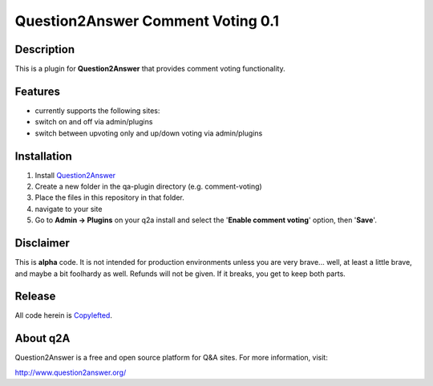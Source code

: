 ==================================
Question2Answer Comment Voting 0.1
==================================
-----------
Description
-----------
This is a plugin for **Question2Answer** that provides comment voting functionality.

--------
Features
--------
- currently supports the following sites:
- switch on and off via admin/plugins
- switch between upvoting only and up/down voting via admin/plugins

------------
Installation
------------
1. Install Question2Answer_
2. Create a new folder in the qa-plugin directory (e.g. comment-voting)
3. Place the files in this repository in that folder.
4. navigate to your site
5. Go to **Admin -> Plugins** on your q2a install and select the '**Enable comment voting**' option, then '**Save**'.

.. _Question2Answer: http://www.question2answer.org/install.php

----------
Disclaimer
----------
This is **alpha** code.  It is not intended for production environments unless you are very brave... well, at least a little brave, and maybe a bit foolhardy as well.  Refunds will not be given.  If it breaks, you get to keep both parts.

-------
Release
-------
All code herein is Copylefted_.

.. _Copylefted: http://en.wikipedia.org/wiki/Copyleft

---------
About q2A
---------
Question2Answer is a free and open source platform for Q&A sites. For more information, visit:

http://www.question2answer.org/

